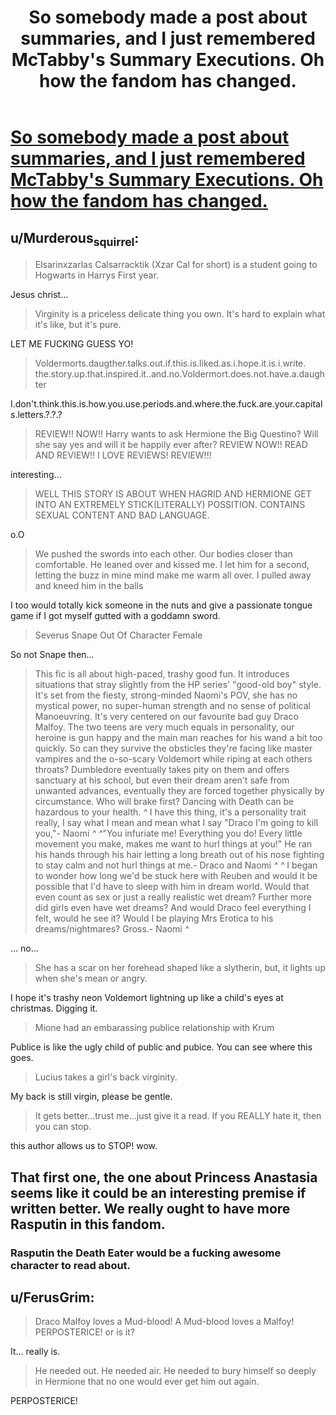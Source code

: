 #+TITLE: So somebody made a post about summaries, and I just remembered McTabby's Summary Executions. Oh how the fandom has changed.

* [[https://mctabby.livejournal.com/327291.html][So somebody made a post about summaries, and I just remembered McTabby's Summary Executions. Oh how the fandom has changed.]]
:PROPERTIES:
:Author: myrninerest
:Score: 7
:DateUnix: 1509484834.0
:DateShort: 2017-Nov-01
:FlairText: Misc
:END:

** u/Murderous_squirrel:
#+begin_quote
  Elsarinxzarlas Calsarracktik (Xzar Cal for short) is a student going to Hogwarts in Harrys First year.
#+end_quote

Jesus christ...

#+begin_quote
  Virginity is a priceless delicate thing you own. It's hard to explain what it's like, but it's pure.
#+end_quote

LET ME FUCKING GUESS YO!

#+begin_quote
  Voldermorts.daugther.talks.out.if.this.is.liked.as.i.hope.it.is.i.write. the.story.up.that.inspired.it..and.no.Voldermort.does.not.have.a.daughter
#+end_quote

I.don't.think.this.is.how.you.use.periods.and.where.the.fuck.are.your.capitals.letters.?.?.?

#+begin_quote
  REVIEW!! NOW!! Harry wants to ask Hermione the Big Questino? Will she say yes and will it be happily ever after? REVIEW NOW!! READ AND REVIEW!! I LOVE REVIEWS! REVIEW!!!
#+end_quote

interesting...

#+begin_quote
  WELL THIS STORY IS ABOUT WHEN HAGRID AND HERMIONE GET INTO AN EXTREMELY STICK(LITERALLY) POSSITION. CONTAINS SEXUAL CONTENT AND BAD LANGUAGE.
#+end_quote

o.O

#+begin_quote
  We pushed the swords into each other. Our bodies closer than comfortable. He leaned over and kissed me. I let him for a second, letting the buzz in mine mind make me warm all over. I pulled away and kneed him in the balls
#+end_quote

I too would totally kick someone in the nuts and give a passionate tongue game if I got myself gutted with a goddamn sword.

#+begin_quote
  Severus Snape Out Of Character Female
#+end_quote

So not Snape then...

#+begin_quote
  This fic is all about high-paced, trashy good fun. It introduces situations that stray slightly from the HP series' "good-old boy" style. It's set from the fiesty, strong-minded Naomi's POV, she has no mystical power, no super-human strength and no sense of political Manoeuvring. It's very centered on our favourite bad guy Draco Malfoy. The two teens are very much equals in personality, our heroine is gun happy and the main man reaches for his wand a bit too quickly. So can they survive the obsticles they're facing like master vampires and the o-so-scary Voldemort while riping at each others throats? Dumbledore eventually takes pity on them and offers sanctuary at his school, but even their dream aren't safe from unwanted advances, eventually they are forced together physically by circumstance. Who will brake first? Dancing with Death can be hazardous to your health. /^/ I have this thing, it's a personality trait really, I say what I mean and mean what I say "Draco I'm going to kill you,"- Naomi /^/ /^/"You infuriate me! Everything you do! Every little movement you make, makes me want to hurl things at you!" He ran his hands through his hair letting a long breath out of his nose fighting to stay calm and not hurl things at me.- Draco and Naomi /^/ /^/ I began to wonder how long we'd be stuck here with Reuben and would it be possible that I'd have to sleep with him in dream world. Would that even count as sex or just a really realistic wet dream? Further more did girls even have wet dreams? And would Draco feel everything I felt, would he see it? Would I be playing Mrs Erotica to his dreams/nightmares? Gross.- Naomi /^/
#+end_quote

... no...

#+begin_quote
  She has a scar on her forehead shaped like a slytherin, but, it lights up when she's mean or angry.
#+end_quote

I hope it's trashy neon Voldemort lightning up like a child's eyes at christmas. Digging it.

#+begin_quote
  Mione had an embarassing publice relationship with Krum
#+end_quote

Publice is like the ugly child of public and pubice. You can see where this goes.

#+begin_quote
  Lucius takes a girl's back virginity.
#+end_quote

My back is still virgin, please be gentle.

#+begin_quote
  It gets better...trust me...just give it a read. If you REALLY hate it, then you can stop.
#+end_quote

this author allows us to STOP! wow.
:PROPERTIES:
:Author: Murderous_squirrel
:Score: 10
:DateUnix: 1509502991.0
:DateShort: 2017-Nov-01
:END:


** That first one, the one about Princess Anastasia seems like it could be an interesting premise if written better. We really ought to have more Rasputin in this fandom.
:PROPERTIES:
:Author: SnowingSilently
:Score: 3
:DateUnix: 1509501137.0
:DateShort: 2017-Nov-01
:END:

*** Rasputin the Death Eater would be a fucking awesome character to read about.
:PROPERTIES:
:Author: darklooshkin
:Score: 1
:DateUnix: 1509553180.0
:DateShort: 2017-Nov-01
:END:


** u/FerusGrim:
#+begin_quote
  Draco Malfoy loves a Mud-blood! A Mud-blood loves a Malfoy! PERPOSTERICE! or is it?
#+end_quote

It... really is.

#+begin_quote
  He needed out. He needed air. He needed to bury himself so deeply in Hermione that no one would ever get him out again.
#+end_quote

PERPOSTERICE!
:PROPERTIES:
:Author: FerusGrim
:Score: 1
:DateUnix: 1509581325.0
:DateShort: 2017-Nov-02
:END:
